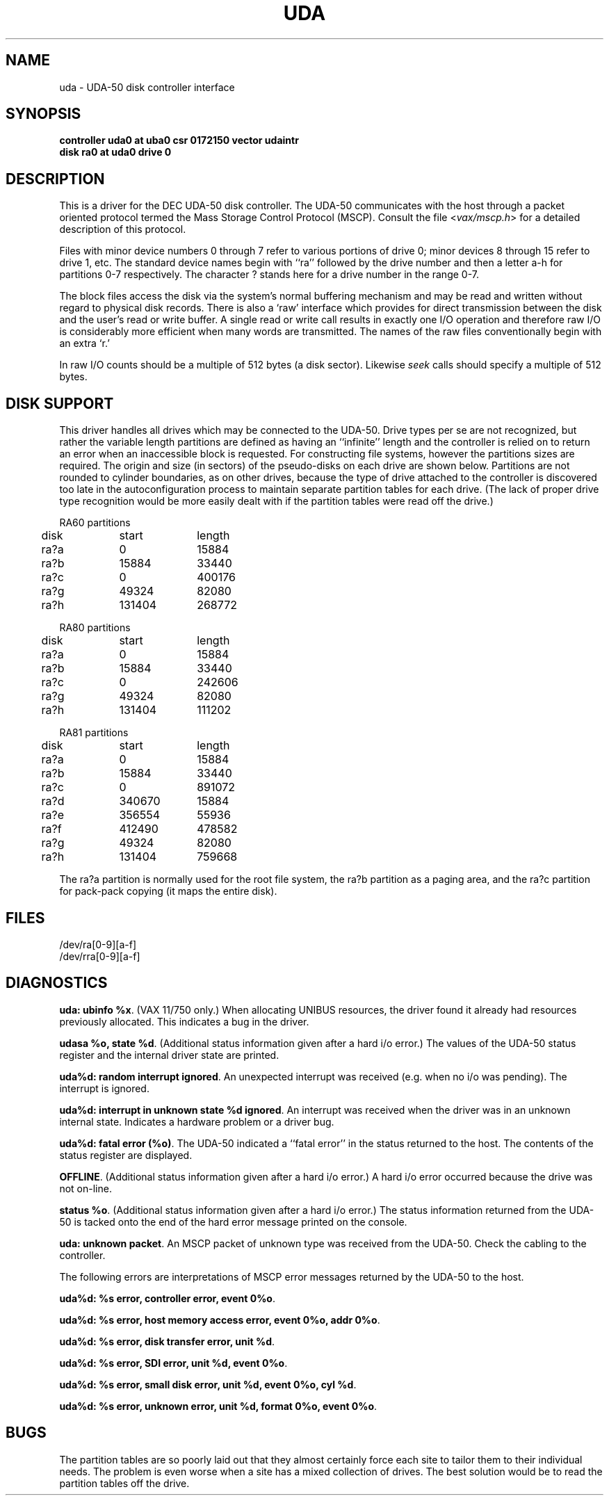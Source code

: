 .\" Copyright (c) 1980 Regents of the University of California.
.\" All rights reserved.  The Berkeley software License Agreement
.\" specifies the terms and conditions for redistribution.
.\"
.\"	@(#)uda.4	5.1 (Berkeley) 05/15/85
.\"
.TH UDA 4 "27 July 1983"
.UC 4
.SH NAME
uda \- UDA-50 disk controller interface
.SH SYNOPSIS
.B "controller uda0 at uba0 csr 0172150 vector udaintr"
.br
.B "disk ra0 at uda0 drive 0"
.SH DESCRIPTION
This is a driver for the DEC UDA-50 disk controller.
The UDA-50 communicates with the host through a packet
oriented protocol termed the Mass Storage Control Protocol (MSCP).
Consult the file
.RI < vax/mscp.h >
for a detailed description of this protocol.
.PP
Files with minor device numbers 0 through 7 refer to various portions
of drive 0;
minor devices 8 through 15 refer to drive 1, etc.
The standard device names begin with ``ra'' followed by
the drive number and then a letter a-h for partitions 0-7 respectively.
The character ? stands here for a drive number in the range 0-7.
.PP
The block files access the disk via the system's normal
buffering mechanism and may be read and written without regard to
physical disk records.  There is also a `raw' interface
which provides for direct transmission between the disk
and the user's read or write buffer.
A single read or write call results in exactly one I/O operation
and therefore raw I/O is considerably more efficient when
many words are transmitted.  The names of the raw files
conventionally begin with an extra `r.'
.PP
In raw I/O counts should be a multiple of 512 bytes (a disk sector).
Likewise
.I seek
calls should specify a multiple of 512 bytes.
.SH "DISK SUPPORT"
This driver handles all drives which may be connected to the
UDA-50.  Drive types per se are not recognized, but rather
the variable length partitions are defined as having an
``infinite'' length and the controller is relied on to return
an error when an inaccessible block is requested.  For
constructing file systems, however the partitions sizes are
required.
The origin and size (in sectors) of the pseudo-disks
on each drive are shown below.  Partitions are not rounded
to cylinder boundaries, as on other drives, because the type
of drive attached to the controller is discovered too late
in the autoconfiguration process to maintain separate partition
tables for each drive.  (The lack of proper drive
type recognition would be more easily dealt with if the partition
tables were read off the drive.)
.PP
.nf
.ta .5i +\w'000000    'u +\w'000000    'u +\w'000000    'u +\w'000000    'u
.PP
RA60 partitions
	disk	start	length
	ra?a	0	15884
	ra?b	15884	33440
	ra?c	0	400176
	ra?g	49324	82080
	ra?h	131404	268772
.PP
RA80 partitions
	disk	start	length
	ra?a	0	15884
	ra?b	15884	33440
	ra?c	0	242606
	ra?g	49324	82080
	ra?h	131404	111202
.PP
RA81 partitions
	disk	start	length
	ra?a	0	15884
	ra?b	15884	33440
	ra?c	0	891072
	ra?d	340670	15884
	ra?e	356554	55936
	ra?f	412490	478582
	ra?g	49324	82080
	ra?h	131404	759668
.DT
.fi
.PP
The ra?a partition is normally used for the root file system,
the ra?b partition as a paging area,
and the ra?c partition for pack-pack copying (it maps the entire disk).
.SH FILES
/dev/ra[0-9][a-f]
.br
/dev/rra[0-9][a-f]
.SH DIAGNOSTICS
.BR "uda: ubinfo %x" .
(VAX 11/750 only.)
When allocating UNIBUS resources, the driver found it already
had resources previously allocated.  This indicates a bug in
the driver.
.PP
.BR "udasa %o, state %d" .
(Additional status information given after a hard i/o error.)
The values of the UDA-50 status register and the internal
driver state are printed.
.PP
.BR "uda%d: random interrupt ignored" .
An unexpected interrupt was received (e.g. when no i/o was
pending).  The interrupt is ignored.
.PP
.BR "uda%d: interrupt in unknown state %d ignored" .
An interrupt was received when the driver was in an unknown
internal state.  Indicates a hardware problem or a driver bug.
.PP
.BR "uda%d: fatal error (%o)" .
The UDA-50 indicated a ``fatal error'' in the status returned
to the host.  The contents of the status register are displayed.
.PP
.BR OFFLINE .
(Additional status information given after a hard i/o error.)
A hard i/o error occurred because the drive was not on-line.
.PP
.BR "status %o" .
(Additional status information given after a hard i/o error.)
The status information returned from the UDA-50 is tacked onto
the end of the hard error message printed on the console.
.PP
.BR "uda: unknown packet" .
An MSCP packet of unknown type was received from the UDA-50.
Check the cabling to the controller.
.PP
The following errors are interpretations of MSCP error messages
returned by the UDA-50 to the host.
.PP
.BR "uda%d: %s error, controller error, event 0%o" .
.PP
.BR "uda%d: %s error, host memory access error, event 0%o, addr 0%o" .
.PP
.BR "uda%d: %s error, disk transfer error, unit %d" .
.PP
.BR "uda%d: %s error, SDI error, unit %d, event 0%o" .
.PP
.BR "uda%d: %s error, small disk error, unit %d, event 0%o, cyl %d" .
.PP
.BR "uda%d: %s error, unknown error, unit %d, format 0%o, event 0%o" .
.SH BUGS
The partition tables are so poorly laid out that they almost
certainly force each site to tailor them to their individual
needs.  The problem is even worse when a site has a mixed collection
of drives.  The best solution would be to read the partition tables
off the drive.
